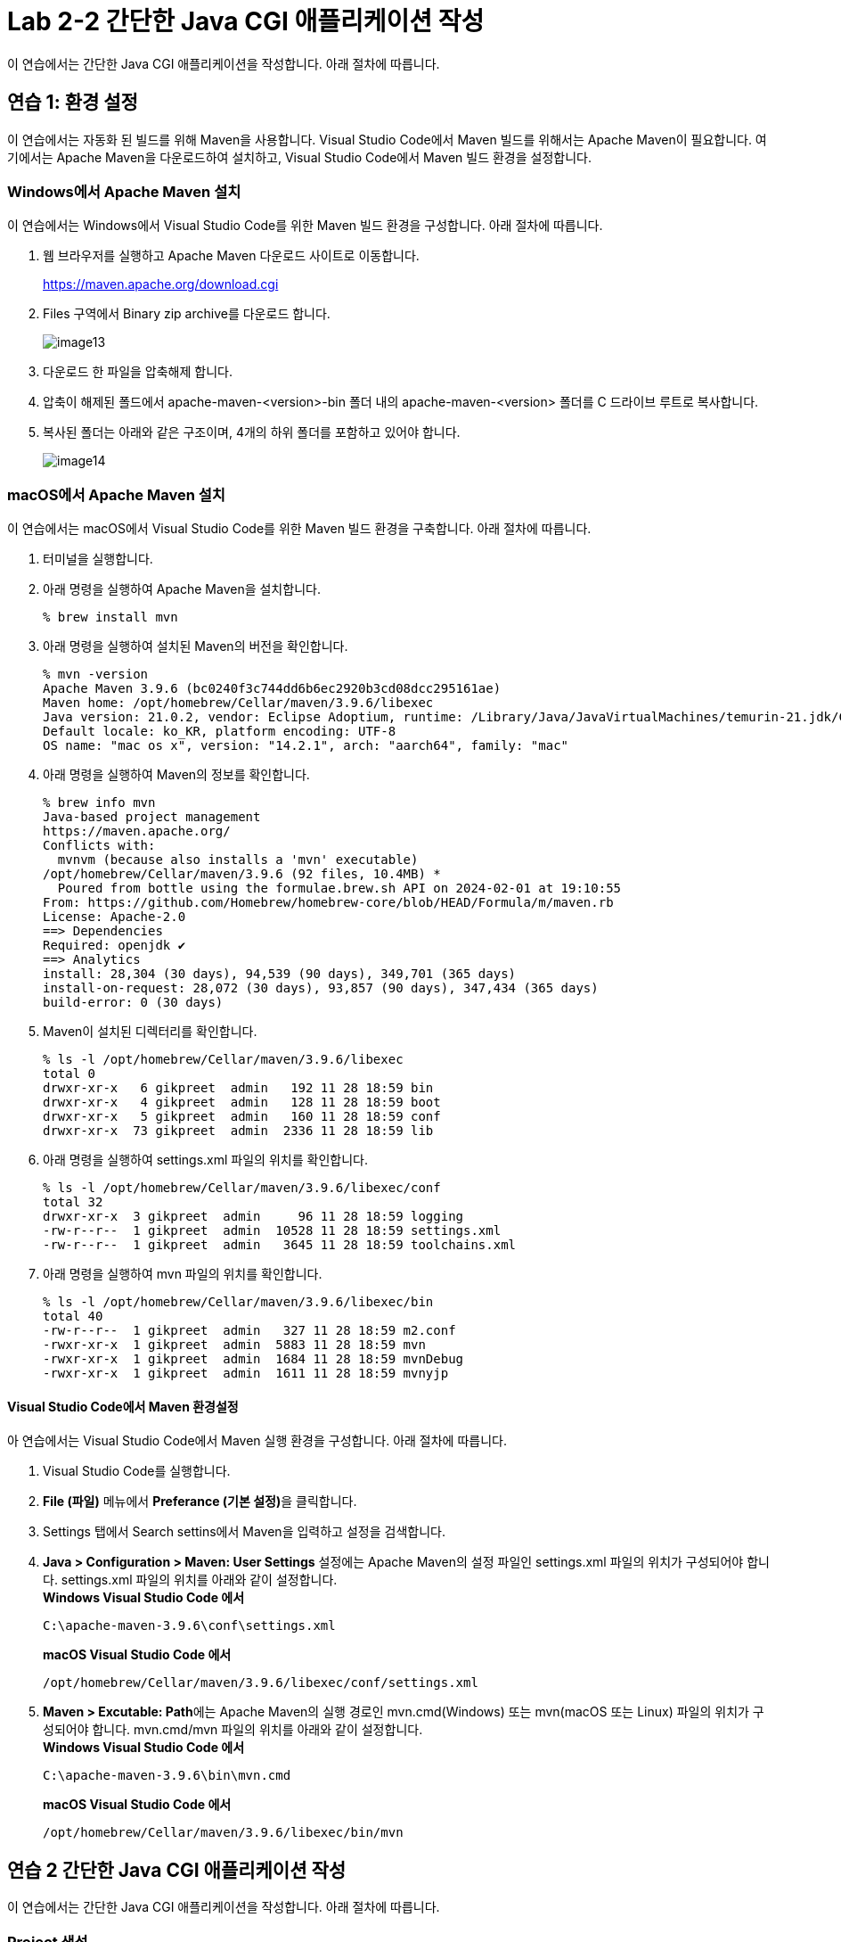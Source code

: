 = Lab 2-2 간단한 Java CGI 애플리케이션 작성

이 연습에서는 간단한 Java CGI 애플리케이션을 작성합니다. 아래 절차에 따릅니다.

== 연습 1: 환경 설정

이 연습에서는 자동화 된 빌드를 위해 Maven을 사용합니다. Visual Studio Code에서 Maven 빌드를 위해서는 Apache Maven이 필요합니다. 여기에서는 Apache Maven을 다운로드하여 설치하고, Visual Studio Code에서 Maven 빌드 환경을 설정합니다.

=== Windows에서 Apache Maven 설치

이 연습에서는 Windows에서 Visual Studio Code를 위한 Maven 빌드 환경을 구성합니다. 아래 절차에 따릅니다.

1. 웹 브라우저를 실행하고 Apache Maven 다운로드 사이트로 이동합니다.
+
https://maven.apache.org/download.cgi
+
2. Files 구역에서 Binary zip archive를 다운로드 합니다.
+
image:./images/image13.png[]
+
3. 다운로드 한 파일을 압축해제 합니다. 
4. 압축이 해제된 폴드에서 apache-maven-<version>-bin 폴더 내의 apache-maven-<version> 폴더를 C 드라이브 루트로 복사합니다.
5. 복사된 폴더는 아래와 같은 구조이며, 4개의 하위 폴더를 포함하고 있어야 합니다.
+
image:./images/image14.png[]

=== macOS에서 Apache Maven 설치

이 연습에서는 macOS에서 Visual Studio Code를 위한 Maven 빌드 환경을 구축합니다. 아래 절차에 따릅니다.

1. 터미널을 실행합니다.
2. 아래 명령을 실행하여 Apache Maven을 설치합니다.
+
----
% brew install mvn
----
+
3. 아래 명령을 실행하여 설치된 Maven의 버전을 확인합니다.
+
----
% mvn -version
Apache Maven 3.9.6 (bc0240f3c744dd6b6ec2920b3cd08dcc295161ae)
Maven home: /opt/homebrew/Cellar/maven/3.9.6/libexec
Java version: 21.0.2, vendor: Eclipse Adoptium, runtime: /Library/Java/JavaVirtualMachines/temurin-21.jdk/Contents/Home
Default locale: ko_KR, platform encoding: UTF-8
OS name: "mac os x", version: "14.2.1", arch: "aarch64", family: "mac"
----
+
4. 아래 명령을 실행하여 Maven의 정보를 확인합니다.
+
----
% brew info mvn
Java-based project management
https://maven.apache.org/
Conflicts with:
  mvnvm (because also installs a 'mvn' executable)
/opt/homebrew/Cellar/maven/3.9.6 (92 files, 10.4MB) *
  Poured from bottle using the formulae.brew.sh API on 2024-02-01 at 19:10:55
From: https://github.com/Homebrew/homebrew-core/blob/HEAD/Formula/m/maven.rb
License: Apache-2.0
==> Dependencies
Required: openjdk ✔
==> Analytics
install: 28,304 (30 days), 94,539 (90 days), 349,701 (365 days)
install-on-request: 28,072 (30 days), 93,857 (90 days), 347,434 (365 days)
build-error: 0 (30 days)
----
+
5. Maven이 설치된 디렉터리를 확인합니다.
+
----
% ls -l /opt/homebrew/Cellar/maven/3.9.6/libexec
total 0
drwxr-xr-x   6 gikpreet  admin   192 11 28 18:59 bin
drwxr-xr-x   4 gikpreet  admin   128 11 28 18:59 boot
drwxr-xr-x   5 gikpreet  admin   160 11 28 18:59 conf
drwxr-xr-x  73 gikpreet  admin  2336 11 28 18:59 lib
----
+
6. 아래 명령을 실행하여 settings.xml 파일의 위치를 확인합니다.
+
----
% ls -l /opt/homebrew/Cellar/maven/3.9.6/libexec/conf
total 32
drwxr-xr-x  3 gikpreet  admin     96 11 28 18:59 logging
-rw-r--r--  1 gikpreet  admin  10528 11 28 18:59 settings.xml
-rw-r--r--  1 gikpreet  admin   3645 11 28 18:59 toolchains.xml
----
+ 
7. 아래 명령을 실행하여 mvn 파일의 위치를 확인합니다.
+
----
% ls -l /opt/homebrew/Cellar/maven/3.9.6/libexec/bin   
total 40
-rw-r--r--  1 gikpreet  admin   327 11 28 18:59 m2.conf
-rwxr-xr-x  1 gikpreet  admin  5883 11 28 18:59 mvn
-rwxr-xr-x  1 gikpreet  admin  1684 11 28 18:59 mvnDebug
-rwxr-xr-x  1 gikpreet  admin  1611 11 28 18:59 mvnyjp
----

==== Visual Studio Code에서 Maven 환경설정

아 연습에서는 Visual Studio Code에서 Maven 실행 환경을 구성합니다. 아래 절차에 따릅니다.

1. Visual Studio Code를 실행합니다.
2. **File (파일)** 메뉴에서 **Preferance (기본 설정)**을 클릭합니다.
3. Settings 탭에서 Search settins에서 Maven을 입력하고 설정을 검색합니다.
4. **Java > Configuration > Maven: User Settings** 설정에는 Apache Maven의 설정 파일인 settings.xml 파일의 위치가 구성되어야 합니다. settings.xml 파일의 위치를 아래와 같이 설정합니다. +
**Windows Visual Studio Code 에서**
+
----
C:\apache-maven-3.9.6\conf\settings.xml
----
+
**macOS Visual Studio Code 에서**
+
----
/opt/homebrew/Cellar/maven/3.9.6/libexec/conf/settings.xml
----
+
5. **Maven > Excutable: Path**에는 Apache Maven의 실행 경로인 mvn.cmd(Windows) 또는 mvn(macOS 또는 Linux) 파일의 위치가 구성되어야 합니다. mvn.cmd/mvn 파일의 위치를 아래와 같이 설정합니다. +
**Windows Visual Studio Code 에서**
+
----
C:\apache-maven-3.9.6\bin\mvn.cmd
----
+
**macOS Visual Studio Code 에서**
+
----
/opt/homebrew/Cellar/maven/3.9.6/libexec/bin/mvn
----

== 연습 2 간단한 Java CGI 애플리케이션 작성

이 연습에서는 간단한 Java CGI 애플리케이션을 작성합니다. 아래 절차에 따릅니다.

=== Project 생성

1. Visual Studio Code를 실행합니다.
2. **View(보기)** 메뉴에서 **Command Palette(명령 팔레트)**를 클릭합니다.
3. Command Palette에서 Java: Create Java Project를 검색하고 선택합니다.
+
image:./images/image15.png[]
+
4. Select the project type에서 **Maven**을 선택합니다.
+
image:./images/image16.png[]
+
5. Select an archetype에서 **No Archetype**을 선택합니다.
+
image:./images/image17.png[]
+
6. group id로 **com.nhnacademy**를 입력하고 Enter 키를 누릅니다.
+
image:./images/image18.png[]
+
7. artifact Id로 **cgi**를 입력하고 Enter 키를 누릅니다.
+
image:./images/image19.png[]
+
8. 폴더 선택 윈도우에서 프로젝트가 위치할 폴더를 선택하고 **Select Destination Folder** 버튼을 클릭합니다.
9. 아래쪽 정보 팡에서 Open 버튼을 클릭합니다.
+
image:./images/image20.png[]
+
10. 신뢰 정보 경고 창에서 Yes, I trust the authors 버튼을 클릭합니다.

=== Dependency 설정

여기에서는 프로젝트 빌드에 필요한 프로젝트 구성요소들의 Dependendy를 Maven을 이용해 설정합니다. 아래 절차에 따릅니다.

1. Visual Studio Code의 Exploer 패널에서 pom.xml 파일을 엽니다.
2. </properties> 요소 아래에 아래 Dependency를 삽입하고 저장합니다.
+
[source, xml]
----
    <dependencies>
        <dependency>
            <groupId>com.beust</groupId>
            <artifactId>jcommander</artifactId>
            <version>1.82</version>
        </dependency>
    </dependencies>

    <build>
        <plugins>
            <plugin>
                <groupId>org.apache.maven.plugins</groupId>
                <artifactId>maven-shade-plugin</artifactId>
                <executions>
                    <execution>
                        <goals>
                            <goal>shade</goal>
                        </goals>
                        <configuration>
                            <finalName>cgi-shade</finalName>
                            <shadedArtifactAttached>true</shadedArtifactAttached>
                            <transformers>
                                <transformer implementation="org.apache.maven.plugins.shade.resource.ManifestResourceTransformer">
                                    <mainClass>com.nhnacademy.Main</mainClass>
                                </transformer>
                            </transformers>
                        </configuration>
                    </execution>
                </executions>
            </plugin>
        </plugins>
    </build>
----

=== 소스코드 작성

1. Visual Studio Code의 Exploer 패널에서 cgi > src > main > java \ com \ nhnacademy를 클릭하고 새로 만들기 버튼을 클릭한 후 CgiArgs.java 파일을 생성합니다.
+
image:./images/image21.png[]
+
2. CgiArgs 클래스는 JCommander 패키지의 Parameter 어노테이션을 사용합니다. package 선언 아래에 아래 import 문을 선언합니다.
+
[source, java]
----
import com.beust.jcommander.Parameter;
----
+
3. CgiArgs 클래스는 CGI specification을 위해 여러 변수를 선언하고 각 변수의 getter를 구현합니다. CgiArgs 클래스를 아래와 같이 작성합니다. CgiArgs.java 파일의 전체 소스코드는 아래와 같습니다.
+
[source, java]
----
package com.nhnacademy;

import com.beust.jcommander.Parameter;

public class CgiArgs {
    @Parameter(names = {"-content-type"})
    private String contentType;

    @Parameter(names = {"-method","method"})
    private String method;

    @Parameter(names ={"-query-string"} )
    private String queryString;

    @Parameter(names = {"-server-name"})
    private String serverName;

    @Parameter(names = {"-server-port"})
    private String port;

    @Parameter(names = {"-path"})
    private String path;

    @Parameter(names = {"-body"})
    private String body;

    public String getContentType() {
        return contentType;
    }

    public String getMethod() {
        return method;
    }

    public String getQueryString() {
        return queryString;
    }

    public String getServerName() {
        return serverName;
    }

    public String getPort() {
        return port;
    }

    public String getPath() {
        return path;
    }

    public String getBody() {
        return body;
    }
}
----
+
4. Main.java 파일을 열고 아래와 같이 코드를 작성합니다. 응용 프로그램은 JCommander 객체를 사용하여 CgiArgs 객체를 CGI Specification에 맞게 처리합니다. Main.java 파일의 전체 소스코드는 아래와 같습니다.
+
[source, java]
----
package com.nhnacademy;

import com.beust.jcommander.JCommander;

public class Main {
    public static void main(String[] args) {
        CgiArgs cgiArgs = new CgiArgs();

        JCommander.newBuilder()
                .addObject(cgiArgs)
                .build()
                .parse(args);

        System.out.println("content-type:" + cgiArgs.getContentType());
        System.out.println("method:" + cgiArgs.getMethod());
        System.out.println("query-string:" + cgiArgs.getQueryString());
        System.out.println("server-name:" + cgiArgs.getServerName());
        System.out.println("server-port:" + cgiArgs.getPort());
        System.out.println("path:" + cgiArgs.getPath());
        System.out.println("body:" + cgiArgs.getBody());
    }
}
----
+
5. Visual Studio Code의 Exploer 패널에서 cgi 폴더를 선택하고  새로 만들기 버튼을 클릭한 후 Windows에서는 java.cgi.bat, macOS와 Linux에서는 java.cgi.sh 파일을 생성합니다.
6. 생성한 파일을 열고 아래와 같이 실행 스크립트를 작성합니다.
+
**Windows(java.cgi.bat)** +
----
java -jar ./target/cgi-shade.jar  ^
     -content-type text/html ^
     -method get ^
     -query-string '?page=2&id=marco' ^
     -server-name my-server ^
     -server-port 8080 ^
     -path /index.html &
     -body hello
----
+
**macOS, Linux(java.cgi.sh)**
----
java -jar ../../target/cgi-shade.jar  \
     -content-type text/html \
     -method get \
     -query-string '?page=2&id=marco' \
     -server-name my-server \
     -server-port 8080 \
     -path /index.html \
     -body hello
----
+
image:./images/image24.png[]

=== 프로젝트 빌드

1. Visual Studio Code의 Terminal 메뉴에서 **Run Build Task(빌드 작업 실행)**를 클릭합니다.
+
image:./images/image22.png[]
+
2. Command Palette에서 **java (build): Build WOrkspace**를 클릭합니다.
+
image:./images/image23.png[]
+
3. Visual Studio Code 오른쪽의 Exploer 패널에서 target > classes \ com \ nhnacademy 아래에서 빌드된 .class 파일을 확인합니다.
+
image:./images/image25.png[]
+
4. Visual Studio Code 오른쪽 아래의 MAVEN 패널을 확장하고 **cgi** 항목을 마우스 오른쪽 클릭한 후 
+
